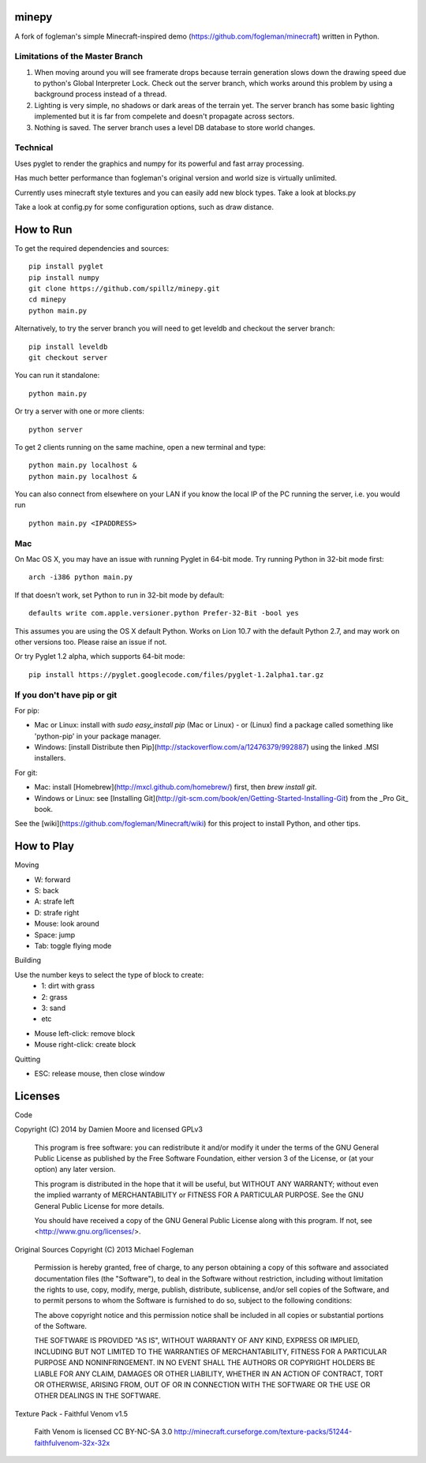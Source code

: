 minepy
=======

.. image:: screenshots/minepy.png
   :align: center
   :scale: 50 %


A fork of fogleman's simple Minecraft-inspired demo (https://github.com/fogleman/minecraft) written in 
Python.

Limitations of the Master Branch
--------------------------------

1. When moving around you will see framerate drops because terrain generation slows down the drawing speed 
   due to python's Global Interpreter Lock. Check out the server branch, which works around this problem by 
   using a background process instead of a thread. 
2. Lighting is very simple, no shadows or dark areas of the terrain yet. The server branch has some basic 
   lighting implemented but it is far from compelete and doesn't propagate across sectors.
3. Nothing is saved. The server branch uses a level DB database to store world changes.

Technical
---------

Uses pyglet to render the graphics and numpy for its powerful and fast array processing. 

Has much better performance than fogleman's original version and world size is virtually unlimited.

Currently uses minecraft style textures and you can easily add new block types. Take a look at blocks.py

Take a look at config.py for some configuration options, such as draw distance. 

How to Run
==========

To get the required dependencies and sources::

    pip install pyglet
    pip install numpy
    git clone https://github.com/spillz/minepy.git
    cd minepy
    python main.py

Alternatively, to try the server branch you will need to get leveldb and checkout the server branch::

    pip install leveldb
    git checkout server

You can run it standalone::
    
    python main.py
    
Or try a server with one or more clients::

   python server
   
To get 2 clients running on the same machine, open a new terminal and type::

   python main.py localhost &
   python main.py localhost &

You can also connect from elsewhere on your LAN if you know the local 
IP of the PC running the server, i.e. you would run ::

   python main.py <IPADDRESS>


Mac
----

On Mac OS X, you may have an issue with running Pyglet in 64-bit mode. Try running Python in 32-bit mode first::

    arch -i386 python main.py

If that doesn't work, set Python to run in 32-bit mode by default::

    defaults write com.apple.versioner.python Prefer-32-Bit -bool yes

This assumes you are using the OS X default Python.  Works on Lion 10.7 with the default Python 2.7, and may work on other versions too.  Please raise an issue if not.

Or try Pyglet 1.2 alpha, which supports 64-bit mode::

    pip install https://pyglet.googlecode.com/files/pyglet-1.2alpha1.tar.gz

If you don't have pip or git
--------------------------------

For pip:

- Mac or Linux: install with `sudo easy_install pip` (Mac or Linux) - or (Linux) find a package called something like 'python-pip' in your package manager.
- Windows: [install Distribute then Pip](http://stackoverflow.com/a/12476379/992887) using the linked .MSI installers.

For git:

- Mac: install [Homebrew](http://mxcl.github.com/homebrew/) first, then `brew install git`.
- Windows or Linux: see [Installing Git](http://git-scm.com/book/en/Getting-Started-Installing-Git) from the _Pro Git_ book.

See the [wiki](https://github.com/fogleman/Minecraft/wiki) for this project to install Python, and other tips.

How to Play
================

Moving

- W: forward
- S: back
- A: strafe left
- D: strafe right
- Mouse: look around
- Space: jump
- Tab: toggle flying mode

Building

Use the number keys to select the type of block to create:
    - 1: dirt with grass
    - 2: grass
    - 3: sand
    - etc
- Mouse left-click: remove block
- Mouse right-click: create block

Quitting

- ESC: release mouse, then close window

Licenses
========

Code 

Copyright (C) 2014 by Damien Moore and licensed GPLv3

    This program is free software: you can redistribute it and/or modify
    it under the terms of the GNU General Public License as published by
    the Free Software Foundation, either version 3 of the License, or
    (at your option) any later version.

    This program is distributed in the hope that it will be useful,
    but WITHOUT ANY WARRANTY; without even the implied warranty of
    MERCHANTABILITY or FITNESS FOR A PARTICULAR PURPOSE.  See the
    GNU General Public License for more details.

    You should have received a copy of the GNU General Public License
    along with this program.  If not, see <http://www.gnu.org/licenses/>.

Original Sources Copyright (C) 2013 Michael Fogleman

    Permission is hereby granted, free of charge, to any person obtaining
    a copy of this software and associated documentation files (the "Software"), 
    to deal in the Software without restriction, including without limitation 
    the rights to use, copy, modify, merge, publish, distribute, sublicense, 
    and/or sell copies of the Software, and to permit persons to whom the
    Software is furnished to do so, subject to the following conditions:

    The above copyright notice and this permission notice shall be included 
    in all copies or substantial portions of the Software.

    THE SOFTWARE IS PROVIDED "AS IS", WITHOUT WARRANTY OF ANY KIND, EXPRESS OR 
    IMPLIED, INCLUDING BUT NOT LIMITED TO THE WARRANTIES OF MERCHANTABILITY, 
    FITNESS FOR A PARTICULAR PURPOSE AND NONINFRINGEMENT. IN NO EVENT SHALL THE
    AUTHORS OR COPYRIGHT HOLDERS BE LIABLE FOR ANY CLAIM, DAMAGES OR OTHER LIABILITY, 
    WHETHER IN AN ACTION OF CONTRACT, TORT OR OTHERWISE, ARISING FROM, OUT OF OR IN 
    CONNECTION WITH THE SOFTWARE OR THE USE OR OTHER DEALINGS IN THE SOFTWARE.


Texture Pack - Faithful Venom v1.5

    Faith Venom is licensed CC BY-NC-SA 3.0
    http://minecraft.curseforge.com/texture-packs/51244-faithfulvenom-32x-32x
